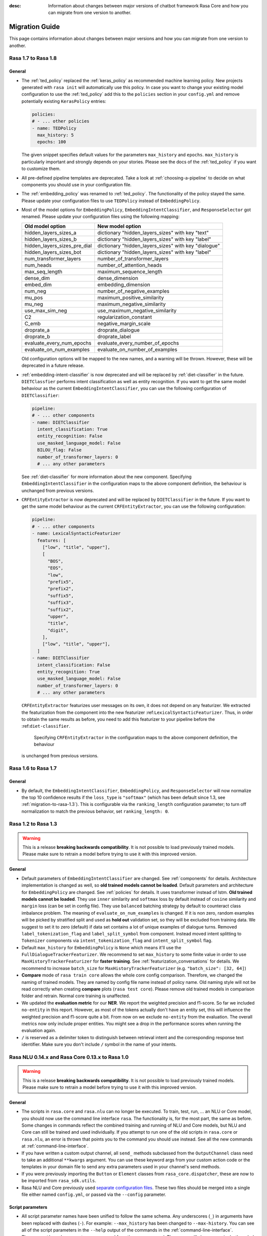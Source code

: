 :desc: Information about changes between major versions of chatbot framework
       Rasa Core and how you can migrate from one version to another.

.. _migration-guide:

Migration Guide
===============

.. edit-link::

This page contains information about changes between major versions and
how you can migrate from one version to another.

.. _migration-to-rasa-1.8:

Rasa 1.7 to Rasa 1.8
--------------------

General
~~~~~~~
- The :ref:`ted_policy` replaced the :ref:`keras_policy` as recommended machine
  learning policy. New projects generated with ``rasa init`` will automatically use
  this policy. In case you want to change your existing model configuration to use the
  :ref:`ted_policy` add this to the ``policies`` section in your ``config.yml``
  and remove potentially existing ``KerasPolicy`` entries:

  .. code-block:: yaml

    policies:
    # - ... other policies
    - name: TEDPolicy
      max_history: 5
      epochs: 100

  The given snippet specifies default values for the parameters ``max_history`` and
  ``epochs``. ``max_history`` is particularly important and strongly depends on your stories.
  Please see the docs of the :ref:`ted_policy` if you want to customize them.

- All pre-defined pipeline templates are deprecated. Take a look at :ref:`choosing-a-pipeline`
  to decide on what components you should use in your configuration file.

- The :ref:`embedding_policy` was renamed to :ref:`ted_policy`. The functionality of the policy stayed the same.
  Please update your configuration files to use ``TEDPolicy`` instead of ``EmbeddingPolicy``.

- Most of the model options for ``EmbeddingPolicy``, ``EmbeddingIntentClassifier``, and ``ResponseSelector`` got
  renamed. Please update your configuration files using the following mapping:

  =============================  =======================================================
  Old model option               New model option
  =============================  =======================================================
  hidden_layers_sizes_a          dictionary "hidden_layers_sizes" with key "text"
  hidden_layers_sizes_b          dictionary "hidden_layers_sizes" with key "label"
  hidden_layers_sizes_pre_dial   dictionary "hidden_layers_sizes" with key "dialogue"
  hidden_layers_sizes_bot        dictionary "hidden_layers_sizes" with key "label"
  num_transformer_layers         number_of_transformer_layers
  num_heads                      number_of_attention_heads
  max_seq_length                 maximum_sequence_length
  dense_dim                      dense_dimension
  embed_dim                      embedding_dimension
  num_neg                        number_of_negative_examples
  mu_pos                         maximum_positive_similarity
  mu_neg                         maximum_negative_similarity
  use_max_sim_neg                use_maximum_negative_similarity
  C2                             regularization_constant
  C_emb                          negative_margin_scale
  droprate_a                     droprate_dialogue
  droprate_b                     droprate_label
  evaluate_every_num_epochs      evaluate_every_number_of_epochs
  evaluate_on_num_examples       evaluate_on_number_of_examples
  =============================  =======================================================

  Old configuration options will be mapped to the new names, and a warning will be thrown.
  However, these will be deprecated in a future release.

- :ref:`embedding-intent-classifier` is now deprecated and will be replaced by :ref:`diet-classifier` in the future.
  ``DIETClassfier`` performs intent classification as well as entity recognition.
  If you want to get the same model behaviour as the current ``EmbeddingIntentClassifier``, you can use
  the following configuration of ``DIETClassifier``:

  .. code-block:: yaml

    pipeline:
    # - ... other components
    - name: DIETClassifier
      intent_classification: True
      entity_recognition: False
      use_masked_language_model: False
      BILOU_flag: False
      number_of_transformer_layers: 0
      # ... any other parameters

  See :ref:`diet-classifier` for more information about the new component.
  Specifying ``EmbeddingIntentClassifier`` in the configuration maps to the above component definition, the
  behaviour is unchanged from previous versions.

- ``CRFEntityExtractor`` is now deprecated and will be replaced by ``DIETClassifier`` in the future. If you want to
  get the same model behaviour as the current ``CRFEntityExtractor``, you can use the following configuration:

  .. code-block:: yaml

    pipeline:
    # - ... other components
    - name: LexicalSyntacticFeaturizer
      features: [
        ["low", "title", "upper"],
        [
          "BOS",
          "EOS",
          "low",
          "prefix5",
          "prefix2",
          "suffix5",
          "suffix3",
          "suffix2",
          "upper",
          "title",
          "digit",
        ],
        ["low", "title", "upper"],
      ]
    - name: DIETClassifier
      intent_classification: False
      entity_recognition: True
      use_masked_language_model: False
      number_of_transformer_layers: 0
      # ... any other parameters

  ``CRFEntityExtractor`` featurizes user messages on its own, it does not depend on any featurizer.
  We extracted the featurization from the component into the new featurizer :ref:``LexicalSyntacticFeaturizer``. Thus,
  in order to obtain the same results as before, you need to add this featurizer to your pipeline before the
  :ref:``diet-classifier``.
   Specifying ``CRFEntityExtractor`` in the configuration maps to the above component definition, the behaviour
  is unchanged from previous versions.

.. _migration-to-rasa-1.7:

Rasa 1.6 to Rasa 1.7
--------------------

General
~~~~~~~
- By default, the ``EmbeddingIntentClassifier``, ``EmbeddingPolicy``, and ``ResponseSelector`` will
  now normalize the top 10 confidence results if the ``loss_type`` is ``"softmax"`` (which has been
  default since 1.3, see :ref:`migration-to-rasa-1.3`). This is configurable via the ``ranking_length``
  configuration parameter; to turn off normalization to match the previous behavior, set ``ranking_length: 0``.

.. _migration-to-rasa-1.3:

Rasa 1.2 to Rasa 1.3
--------------------
.. warning::

  This is a release **breaking backwards compatibility**.
  It is not possible to load previously trained models. Please make sure to retrain a
  model before trying to use it with this improved version.

General
~~~~~~~
- Default parameters of ``EmbeddingIntentClassifier`` are changed. See :ref:`components` for details.
  Architecture implementation is changed as well, so **old trained models cannot be loaded**.
  Default parameters and architecture for ``EmbeddingPolicy`` are changed. See :ref:`policies` for details.
  It uses transformer instead of lstm. **Old trained models cannot be loaded**.
  They use ``inner`` similarity and ``softmax`` loss by default instead of
  ``cosine`` similarity and ``margin`` loss (can be set in config file).
  They use ``balanced`` batching strategy by default to counteract class imbalance problem.
  The meaning of ``evaluate_on_num_examples`` is changed. If it is non zero, random examples will be
  picked by stratified split and used as **hold out** validation set, so they will be excluded from training data.
  We suggest to set it to zero (default) if data set contains a lot of unique examples of dialogue turns.
  Removed ``label_tokenization_flag`` and ``label_split_symbol`` from component. Instead moved intent splitting to ``Tokenizer`` components via ``intent_tokenization_flag`` and ``intent_split_symbol`` flag.
- Default ``max_history`` for ``EmbeddingPolicy`` is ``None`` which means it'll use
  the ``FullDialogueTrackerFeaturizer``. We recommend to set ``max_history`` to
  some finite value in order to use ``MaxHistoryTrackerFeaturizer``
  for **faster training**. See :ref:`featurization_conversations` for details.
  We recommend to increase ``batch_size`` for ``MaxHistoryTrackerFeaturizer``
  (e.g. ``"batch_size": [32, 64]``)
- **Compare** mode of ``rasa train core`` allows the whole core config comparison.
  Therefore, we changed the naming of trained models. They are named by config file
  name instead of policy name. Old naming style will not be read correctly when
  creating **compare** plots (``rasa test core``). Please remove old trained models
  in comparison folder and retrain. Normal core training is unaffected.
- We updated the **evaluation metric** for our **NER**. We report the weighted precision and f1-score.
  So far we included ``no-entity`` in this report. However, as most of the tokens actually don't have
  an entity set, this will influence the weighted precision and f1-score quite a bit. From now on we
  exclude ``no-entity`` from the evaluation. The overall metrics now only include proper entities. You
  might see a drop in the performance scores when running the evaluation again.
- ``/`` is reserved as a delimiter token to distinguish between retrieval intent and the corresponding response text
  identifier. Make sure you don't include ``/`` symbol in the name of your intents.

.. _migration-to-rasa-1.0:

Rasa NLU 0.14.x and Rasa Core 0.13.x to Rasa 1.0
------------------------------------------------
.. warning::

  This is a release **breaking backwards compatibility**.
  It is not possible to load previously trained models. Please make sure to retrain a
  model before trying to use it with this improved version.

General
~~~~~~~

- The scripts in ``rasa.core`` and ``rasa.nlu`` can no longer be executed. To train, test, run, ... an NLU or Core
  model, you should now use the command line interface ``rasa``. The functionality is, for the most part, the same as before.
  Some changes in commands reflect the combined training and running of NLU and Core models, but NLU and Core can still
  be trained and used individually. If you attempt to run one of the old scripts in ``rasa.core`` or ``rasa.nlu``,
  an error is thrown that points you to the command you
  should use instead. See all the new commands at :ref:`command-line-interface`.

- If you have written a custom output channel, all ``send_`` methods subclassed
  from the ``OutputChannel`` class need to take an additional ``**kwargs``
  argument. You can use these keyword args from your custom action code or the
  templates in your domain file to send any extra parameters used in your
  channel's send methods.

- If you were previously importing the ``Button`` or ``Element`` classes from
  ``rasa_core.dispatcher``, these are now to be imported from ``rasa_sdk.utils``.

- Rasa NLU and Core previously used `separate configuration files
  <https://legacy-docs.rasa.com/docs/nlu/0.15.1/migrations/?&_ga=2.218966814.608734414.1560704810-314462423.1543594887#id1>`_.
  These two files should be merged into a single file either named ``config.yml``, or passed via the ``--config`` parameter.

Script parameters
~~~~~~~~~~~~~~~~~
- All script parameter names have been unified to follow the same schema.
  Any underscores (``_``) in arguments have been replaced with dashes (``-``).
  For example: ``--max_history`` has been changed to ``--max-history``. You can
  see all of the script parameters in the ``--help`` output of the commands
  in the :ref:`command-line-interface`.

- The ``--num_threads`` parameter was removed from the ``run`` command. The
  server will always run single-threaded, but will now run asynchronously. If you want to
  make use of multiple processes, feel free to check out the `Sanic server
  documentation <https://sanic.readthedocs.io/en/latest/sanic/deploying.html#running-via-gunicorn>`_.

- To avoid conflicts in script parameter names, connectors in the ``run`` command now need to be specified with
  ``--connector``, as ``-c`` is no longer supported. The maximum history in the ``rasa visualize`` command needs to be
  defined with ``--max-history``. Output paths and log files cannot be specified with ``-o`` anymore; ``--out`` and
  ``--log-file`` should be used. NLU data has been standarized to be ``--nlu`` and the name of
  any kind of data files or directory to be ``--data``.

HTTP API
~~~~~~~~
- There are numerous HTTP API endpoint changes which can be found `here <http://rasa.com/docs/rasa/api/http-api/>`_.
